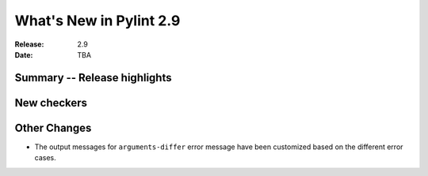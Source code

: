 **************************
 What's New in Pylint 2.9
**************************

:Release: 2.9
:Date: TBA

Summary -- Release highlights
=============================


New checkers
============

Other Changes
=============

* The output messages for ``arguments-differ`` error message have been customized based on the different error cases.
